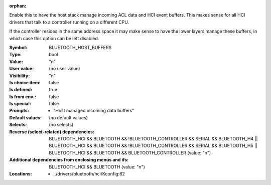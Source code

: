 :orphan:

.. title:: BLUETOOTH_HOST_BUFFERS

.. option:: CONFIG_BLUETOOTH_HOST_BUFFERS:
.. _CONFIG_BLUETOOTH_HOST_BUFFERS:

Enable this to have the host stack manage incoming ACL data
and HCI event buffers. This makes sense for all HCI drivers
that talk to a controller running on a different CPU.

If the controller resides in the same address space it may
make sense to have the lower layers manage these buffers, in
which case this option can be left disabled.



:Symbol:           BLUETOOTH_HOST_BUFFERS
:Type:             bool
:Value:            "n"
:User value:       (no user value)
:Visibility:       "n"
:Is choice item:   false
:Is defined:       true
:Is from env.:     false
:Is special:       false
:Prompts:

 *  "Host managed incoming data buffers"
:Default values:
 (no default values)
:Selects:
 (no selects)
:Reverse (select-related) dependencies:
 BLUETOOTH_HCI && BLUETOOTH && !BLUETOOTH_CONTROLLER && SERIAL && BLUETOOTH_H4 || BLUETOOTH_HCI && BLUETOOTH && !BLUETOOTH_CONTROLLER && SERIAL && BLUETOOTH_H5 || BLUETOOTH_HCI && BLUETOOTH && BLUETOOTH_CONTROLLER (value: "n")
:Additional dependencies from enclosing menus and ifs:
 BLUETOOTH_HCI && BLUETOOTH (value: "n")
:Locations:
 * ../drivers/bluetooth/hci/Kconfig:62